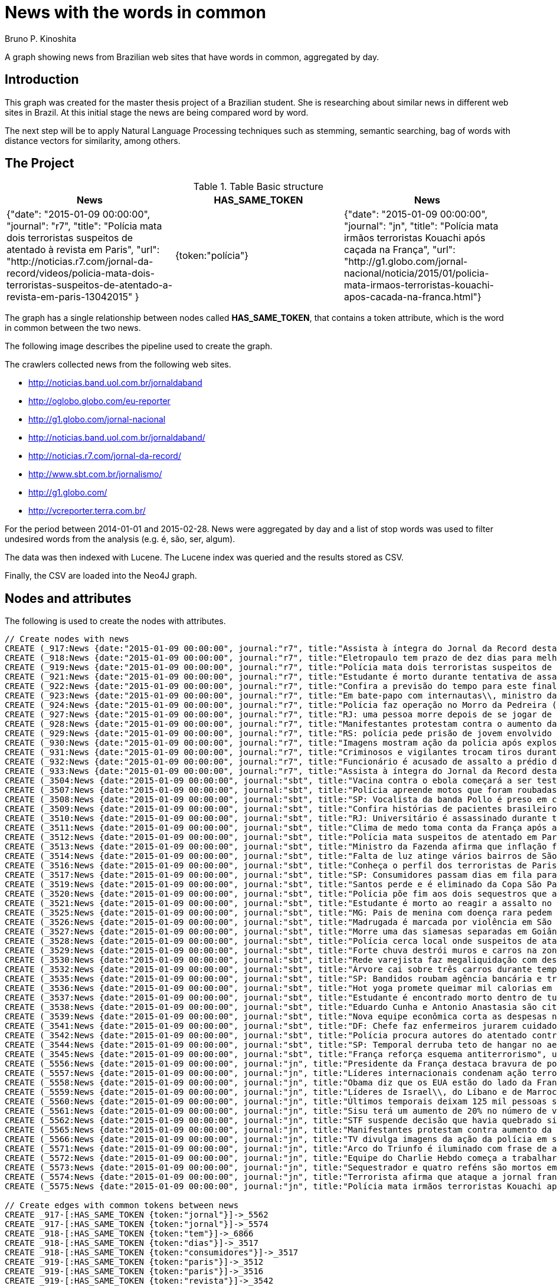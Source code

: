 = News with the words in common
:neo4j-version: 2.3.2
:author: Bruno P. Kinoshita
:twitter: @kinow
:domain: investigative-journalism
:use-case: investigative-journalism
:tag: 

A graph showing news from Brazilian web sites that have words in common, aggregated by day.

:toc:

== Introduction

This graph was created for the master thesis project of a Brazilian student. She is researching about
similar news in different web sites in Brazil. At this initial stage the news are being compared word by
word.

The next step will be to apply Natural Language Processing techniques such as stemming, semantic searching, bag of words with distance vectors for similarity, among others.

== The Project

.Table Basic structure
|===
|News |HAS_SAME_TOKEN |News 

|{"date": "2015-01-09 00:00:00", "journal": "r7", "title": "Polícia mata dois terroristas suspeitos de atentado à revista em Paris", "url": "http://noticias.r7.com/jornal-da-record/videos/policia-mata-dois-terroristas-suspeitos-de-atentado-a-revista-em-paris-13042015" }
|{token:"polícia"}
|{"date": "2015-01-09 00:00:00", "journal": "jn", "title": "Polícia mata irmãos terroristas Kouachi após caçada na França", "url": "http://g1.globo.com/jornal-nacional/noticia/2015/01/policia-mata-irmaos-terroristas-kouachi-apos-cacada-na-franca.html"}
|===

The graph has a single relationship between nodes called *HAS_SAME_TOKEN*, that contains a token attribute, which is the word in common between the two news.

The following image describes the pipeline used to create the graph.

The crawlers collected news from the following web sites.

* http://noticias.band.uol.com.br/jornaldaband
* http://oglobo.globo.com/eu-reporter
* http://g1.globo.com/jornal-nacional
* http://noticias.band.uol.com.br/jornaldaband/
* http://noticias.r7.com/jornal-da-record/
* http://www.sbt.com.br/jornalismo/
* http://g1.globo.com/
* http://vcreporter.terra.com.br/

For the period between 2014-01-01 and 2015-02-28. News were aggregated by day and a list of stop words
was used to filter undesired words from the analysis (e.g. é, são, ser, algum).

The data was then indexed with Lucene. The Lucene index was queried and the results stored as CSV.

Finally, the CSV are loaded into the Neo4J graph.

== Nodes and attributes

The following is used to create the nodes with attributes.

//hide
//setup
[source,cypher]
----
// Create nodes with news
CREATE (_917:News {date:"2015-01-09 00:00:00", journal:"r7", title:"Assista à íntegra do Jornal da Record desta sexta-feira (9)", url:"http://noticias.r7.com/jornal-da-record/videos/assista-a-integra-do-jornal-da-record-desta-sexta-feira-9-09012015"})
CREATE (_918:News {date:"2015-01-09 00:00:00", journal:"r7", title:"Eletropaulo tem prazo de dez dias para melhorar atendimento aos consumidores", url:"http://noticias.r7.com/jornal-da-record/videos/eletropaulo-tem-prazo-de-dez-dias-para-melhorar-atendimento-aos-consumidores-09012015"})
CREATE (_919:News {date:"2015-01-09 00:00:00", journal:"r7", title:"Polícia mata dois terroristas suspeitos de atentado à revista em Paris", url:"http://noticias.r7.com/jornal-da-record/videos/policia-mata-dois-terroristas-suspeitos-de-atentado-a-revista-em-paris-13042015"})
CREATE (_921:News {date:"2015-01-09 00:00:00", journal:"r7", title:"Estudante é morto durante tentativa de assalto na saída da universidade no RJ", url:"http://noticias.r7.com/jornal-da-record/videos/estudante-e-morto-durante-tentativa-de-assalto-na-saida-da-universidade-no-rj-09012015"})
CREATE (_922:News {date:"2015-01-09 00:00:00", journal:"r7", title:"Confira a previsão do tempo para este final de semana em todo o País", url:"http://noticias.r7.com/jornal-da-record/videos/confira-a-previsao-do-tempo-para-este-final-de-semana-em-todo-o-pais-09012015"})
CREATE (_923:News {date:"2015-01-09 00:00:00", journal:"r7", title:"Em bate-papo com internautas\\, ministro da Fazenda fala sobre a inflação em 2015", url:"http://noticias.r7.com/jornal-da-record/videos/em-bate-papo-com-internautas-ministro-da-fazenda-fala-sobre-a-inflacao-em-2015-09012015"})
CREATE (_924:News {date:"2015-01-09 00:00:00", journal:"r7", title:"Polícia faz operação no Morro da Pedreira (RJ) em busca do traficante Playboy", url:"http://noticias.r7.com/jornal-da-record/videos/policia-faz-operacao-no-morro-da-pedreira-rj-em-busca-do-traficante-playboy-09012015"})
CREATE (_927:News {date:"2015-01-09 00:00:00", journal:"r7", title:"RJ: uma pessoa morre depois de se jogar de casarão em chamas", url:"http://noticias.r7.com/jornal-da-record/videos/rj-uma-pessoa-morre-depois-de-se-jogar-de-casarao-em-chamas-09012015"})
CREATE (_928:News {date:"2015-01-09 00:00:00", journal:"r7", title:"Manifestantes protestam contra o aumento da tarifa do transporte público em SP", url:"http://noticias.r7.com/jornal-da-record/videos/manifestantes-protestam-contra-o-aumento-da-tarifa-do-transporte-publico-em-sp-09012015"})
CREATE (_929:News {date:"2015-01-09 00:00:00", journal:"r7", title:"RS: polícia pede prisão de jovem envolvido em briga que terminou em morte", url:"http://noticias.r7.com/jornal-da-record/videos/rs-policia-pede-prisao-de-jovem-envolvido-em-briga-que-terminou-em-morte-09012015"})
CREATE (_930:News {date:"2015-01-09 00:00:00", journal:"r7", title:"Imagens mostram ação da polícia após explosão em agência bancária de SP", url:"http://noticias.r7.com/jornal-da-record/videos/imagens-mostram-acao-da-policia-apos-explosao-em-agencia-bancaria-de-sp-09012015"})
CREATE (_931:News {date:"2015-01-09 00:00:00", journal:"r7", title:"Criminosos e vigilantes trocam tiros durante tentativa de assalto em Belo Horizonte (MG)", url:"http://noticias.r7.com/jornal-da-record/videos/criminosos-e-vigilantes-trocam-tiros-durante-tentativa-de-assalto-em-belo-horizonte-mg-09012015"})
CREATE (_932:News {date:"2015-01-09 00:00:00", journal:"r7", title:"Funcionário é acusado de assalto a prédio de luxo em São Paulo", url:"http://noticias.r7.com/jornal-da-record/videos/funcionario-e-acusado-de-assalto-a-predio-de-luxo-em-sao-paulo-09012015"})
CREATE (_933:News {date:"2015-01-09 00:00:00", journal:"r7", title:"Assista à íntegra do Jornal da Record desta quinta-feira (8)", url:"http://noticias.r7.com/jornal-da-record/videos/assista-a-integra-do-jornal-da-record-desta-quinta-feira-8-09012015"})
CREATE (_3504:News {date:"2015-01-09 00:00:00", journal:"sbt", title:"Vacina contra o ebola começará a ser testada", url:"http://www.sbt.com.br/jornalismo/noticias/48316/Vacina-contra-o-ebola-comecara-a-ser-testada.html"})
CREATE (_3507:News {date:"2015-01-09 00:00:00", journal:"sbt", title:"Polícia apreende motos que foram roubadas de depósito no Rio", url:"http://www.sbt.com.br/jornalismo/noticias/48328/Policia-apreende-motos-que-foram-roubadas-de-deposito-no-Rio.html"})
CREATE (_3508:News {date:"2015-01-09 00:00:00", journal:"sbt", title:"SP: Vocalista da banda Pollo é preso em carro roubado", url:"http://www.sbt.com.br/jornalismo/noticias/48327/SP:-Vocalista-da-banda-Pollo-e-preso-em-carro-roubado.html"})
CREATE (_3509:News {date:"2015-01-09 00:00:00", journal:"sbt", title:"Confira histórias de pacientes brasileiros que venceram a sepse", url:"http://www.sbt.com.br/jornalismo/noticias/48331/Confira-historias-de-pacientes-brasileiros-que-venceram-a-sepse.html"})
CREATE (_3510:News {date:"2015-01-09 00:00:00", journal:"sbt", title:"RJ: Universitário é assassinado durante tentativa de assalto", url:"http://www.sbt.com.br/jornalismo/noticias/48326/RJ:-Universitario-e-assassinado-durante-tentativa-de-assalto.html"})
CREATE (_3511:News {date:"2015-01-09 00:00:00", journal:"sbt", title:"Clima de medo toma conta da França após ataques", url:"http://www.sbt.com.br/jornalismo/noticias/48325/Clima-de-medo-toma-conta-da-Franca-apos-ataques.html"})
CREATE (_3512:News {date:"2015-01-09 00:00:00", journal:"sbt", title:"Polícia mata suspeitos de atentado em Paris", url:"http://www.sbt.com.br/jornalismo/noticias/48324/Policia-mata-suspeitos-de-atentado-em-Paris.html"})
CREATE (_3513:News {date:"2015-01-09 00:00:00", journal:"sbt", title:"Ministro da Fazenda afirma que inflação ficou dentro do combinado", url:"http://www.sbt.com.br/jornalismo/noticias/48323/Ministro-da-Fazenda-afirma-que-inflacao-ficou-dentro-do-combinado.html"})
CREATE (_3514:News {date:"2015-01-09 00:00:00", journal:"sbt", title:"Falta de luz atinge vários bairros de São Paulo", url:"http://www.sbt.com.br/jornalismo/noticias/48322/Falta-de-luz-atinge-varios-bairros-de-Sao-Paulo.html"})
CREATE (_3516:News {date:"2015-01-09 00:00:00", journal:"sbt", title:"Conheça o perfil dos terroristas de Paris", url:"http://www.sbt.com.br/jornalismo/noticias/48320/Conheca-o-perfil-dos-terroristas-de-Paris.html"})
CREATE (_3517:News {date:"2015-01-09 00:00:00", journal:"sbt", title:"SP: Consumidores passam dias em fila para aproveitar liquidação", url:"http://www.sbt.com.br/jornalismo/noticias/48319/SP:-Consumidores-passam-dias-em-fila-para-aproveitar-liquidacao.html"})
CREATE (_3519:News {date:"2015-01-09 00:00:00", journal:"sbt", title:"Santos perde e é eliminado da Copa São Paulo de Futebol Júnior", url:"http://www.sbt.com.br/jornalismo/noticias/48317/Santos-perde-e-e-eliminado-da-Copa-Sao-Paulo-de-Futebol-Junior.html"})
CREATE (_3520:News {date:"2015-01-09 00:00:00", journal:"sbt", title:"Polícia põe fim aos dois sequestros que aconteciam na França", url:"http://www.sbt.com.br/jornalismo/noticias/48315/Policia-poe-fim-aos-dois-sequestros-que-aconteciam-na-Franca.html"})
CREATE (_3521:News {date:"2015-01-09 00:00:00", journal:"sbt", title:"Estudante é morto ao reagir a assalto no Rio de Janeiro", url:"http://www.sbt.com.br/jornalismo/noticias/48314/Estudante-e-morto-ao-reagir-a-assalto-no-Rio-de-Janeiro.html"})
CREATE (_3525:News {date:"2015-01-09 00:00:00", journal:"sbt", title:"MG: Pais de menina com doença rara pedem ajuda para operá-la", url:"http://www.sbt.com.br/jornalismo/noticias/48310/MG:-Pais-de-menina-com-doenca-rara-pedem-ajuda-para-opera-la.html"})
CREATE (_3526:News {date:"2015-01-09 00:00:00", journal:"sbt", title:"Madrugada é marcada por violência em São Paulo", url:"http://www.sbt.com.br/jornalismo/noticias/48309/Madrugada-e-marcada-por-violencia-em-Sao-Paulo.html"})
CREATE (_3527:News {date:"2015-01-09 00:00:00", journal:"sbt", title:"Morre uma das siamesas separadas em Goiânia", url:"http://www.sbt.com.br/jornalismo/noticias/48308/Morre-uma-das-siamesas-separadas-em-Goiania.html"})
CREATE (_3528:News {date:"2015-01-09 00:00:00", journal:"sbt", title:"Polícia cerca local onde suspeitos de ataque fazem reféns", url:"http://www.sbt.com.br/jornalismo/noticias/48307/Policia-cerca-local-onde-suspeitos-de-ataque-fazem-refens.html"})
CREATE (_3529:News {date:"2015-01-09 00:00:00", journal:"sbt", title:"Forte chuva destrói muros e carros na zona leste de São Paulo", url:"http://www.sbt.com.br/jornalismo/noticias/48306/Forte-chuva-destroi-muros-e-carros-na-zona-leste-de-Sao-Paulo.html"})
CREATE (_3530:News {date:"2015-01-09 00:00:00", journal:"sbt", title:"Rede varejista faz megaliquidação com descontos de até 70%", url:"http://www.sbt.com.br/jornalismo/noticias/48305/Rede-varejista-faz-megaliquidacao-com-descontos-de-ate-70.html"})
CREATE (_3532:News {date:"2015-01-09 00:00:00", journal:"sbt", title:"Árvore cai sobre três carros durante temporal em São Paulo", url:"http://www.sbt.com.br/jornalismo/noticias/48303/Arvore-cai-sobre-tres-carros-durante-temporal-em-Sao-Paulo.html"})
CREATE (_3535:News {date:"2015-01-09 00:00:00", journal:"sbt", title:"SP: Bandidos roubam agência bancária e trocam tiros com a polícia", url:"http://www.sbt.com.br/jornalismo/noticias/48300/SP:-Bandidos-roubam-agencia-bancaria-e-trocam-tiros-com-a-policia.html"})
CREATE (_3536:News {date:"2015-01-09 00:00:00", journal:"sbt", title:"Hot yoga promete queimar mil calorias em 90 minutos", url:"http://www.sbt.com.br/jornalismo/noticias/48299/Hot-yoga-promete-queimar-mil-calorias-em-90-minutos.html"})
CREATE (_3537:News {date:"2015-01-09 00:00:00", journal:"sbt", title:"Estudante é encontrado morto dentro de tubulação em Praia Grande", url:"http://www.sbt.com.br/jornalismo/noticias/48298/Estudante-e-encontrado-morto-dentro-de-tubulacao-em-Praia-Grande.html"})
CREATE (_3538:News {date:"2015-01-09 00:00:00", journal:"sbt", title:"Eduardo Cunha e Antonio Anastasia são citados na Lava Jato", url:"http://www.sbt.com.br/jornalismo/noticias/48297/Eduardo-Cunha-e-Antonio-Anastasia-sao-citados-na-Lava-Jato.html"})
CREATE (_3539:News {date:"2015-01-09 00:00:00", journal:"sbt", title:"Nova equipe econômica corta as despesas não obrigatórias", url:"http://www.sbt.com.br/jornalismo/noticias/48296/Nova-equipe-economica-corta-as-despesas-nao-obrigatorias.html"})
CREATE (_3541:News {date:"2015-01-09 00:00:00", journal:"sbt", title:"DF: Chefe faz enfermeiros jurarem cuidado com material hospitalar", url:"http://www.sbt.com.br/jornalismo/noticias/48294/DF:-Chefe-faz-enfermeiros-jurarem-cuidado-com-material-hospitalar.html"})
CREATE (_3542:News {date:"2015-01-09 00:00:00", journal:"sbt", title:"Polícia procura autores do atentado contra revista Charlie Hebdo", url:"http://www.sbt.com.br/jornalismo/noticias/48293/Policia-procura-autores-do-atentado-contra-revista-Charlie-Hebdo.html"})
CREATE (_3544:News {date:"2015-01-09 00:00:00", journal:"sbt", title:"SP: Temporal derruba teto de hangar no aeroporto de Congonhas", url:"http://www.sbt.com.br/jornalismo/noticias/48291/SP:-Temporal-derruba-teto-de-hangar-no-aeroporto-de-Congonhas.html"})
CREATE (_3545:News {date:"2015-01-09 00:00:00", journal:"sbt", title:"França reforça esquema antiterrorismo", url:"http://www.sbt.com.br/jornalismo/noticias/48290/Franca-reforca-esquema-antiterrorismo.html"})
CREATE (_5556:News {date:"2015-01-09 00:00:00", journal:"jn", title:"Presidente da França destaca bravura de policiais contra terroristas", url:"http://g1.globo.com/jornal-nacional/noticia/2015/01/presidente-da-franca-destaca-bravura-de-policiais-contra-terroristas.html"})
CREATE (_5557:News {date:"2015-01-09 00:00:00", journal:"jn", title:"Líderes internacionais condenam ação terrorista e oferecem apoio a franceses", url:"http://g1.globo.com/jornal-nacional/noticia/2015/01/lideres-internacionais-condenam-acao-terrorista-e-oferecem-apoio-franceses.html"})
CREATE (_5558:News {date:"2015-01-09 00:00:00", journal:"jn", title:"Obama diz que os EUA estão do lado da França contra o terrorismo", url:"http://g1.globo.com/jornal-nacional/noticia/2015/01/obama-diz-que-os-eua-estao-do-lado-da-franca-contra-o-terrorismo.html"})
CREATE (_5559:News {date:"2015-01-09 00:00:00", journal:"jn", title:"Líderes de Israel\\, do Líbano e de Marrocos criticam ação terrorista", url:"http://g1.globo.com/jornal-nacional/noticia/2015/01/lideres-de-israel-do-libano-e-de-marrocos-criticam-acao-terrorista.html"})
CREATE (_5560:News {date:"2015-01-09 00:00:00", journal:"jn", title:"Últimos temporais deixam 125 mil pessoas sem energia em São Paulo", url:"http://g1.globo.com/jornal-nacional/noticia/2015/01/ultimos-temporais-deixam-125-mil-pessoas-sem-energia-em-sao-paulo.html"})
CREATE (_5561:News {date:"2015-01-09 00:00:00", journal:"jn", title:"Sisu terá um aumento de 20% no número de vagas", url:"http://g1.globo.com/jornal-nacional/noticia/2015/01/sisu-tera-um-aumento-de-20-no-numero-de-vagas.html"})
CREATE (_5562:News {date:"2015-01-09 00:00:00", journal:"jn", title:"STF suspende decisão que havia quebrado sigilo telefônico de jornal", url:"http://g1.globo.com/jornal-nacional/noticia/2015/01/stf-suspende-decisao-que-havia-quebrado-sigilo-telefonico-de-jornal.html"})
CREATE (_5565:News {date:"2015-01-09 00:00:00", journal:"jn", title:"Manifestantes protestam contra aumento da passagem de ônibus", url:"http://g1.globo.com/jornal-nacional/noticia/2015/01/manifestantes-protestam-contra-aumento-da-passagem.html"})
CREATE (_5566:News {date:"2015-01-09 00:00:00", journal:"jn", title:"TV divulga imagens da ação da polícia em supermercado de Paris", url:"http://g1.globo.com/jornal-nacional/noticia/2015/01/tv-divulga-imagens-da-acao-da-policia-em-supermercado-de-paris.html"})
CREATE (_5571:News {date:"2015-01-09 00:00:00", journal:"jn", title:"Arco do Triunfo é iluminado com frase de apoio ao Charlie Hebdo", url:"http://g1.globo.com/jornal-nacional/noticia/2015/01/arco-do-triunfo-e-iluminado-com-frase-de-apoio-ao-charlie-hebdo.html"})
CREATE (_5572:News {date:"2015-01-09 00:00:00", journal:"jn", title:"Equipe do Charlie Hebdo começa a trabalhar na próxima edição", url:"http://g1.globo.com/jornal-nacional/noticia/2015/01/equipe-do-charlie-hebdo-comeca-trabalhar-na-proxima-edicao.html"})
CREATE (_5573:News {date:"2015-01-09 00:00:00", journal:"jn", title:"Sequestrador e quatro reféns são mortos em cerco policial na França", url:"http://g1.globo.com/jornal-nacional/noticia/2015/01/sequestrador-e-quatro-refens-sao-mortos-em-cerco-policial-na-franca.html"})
CREATE (_5574:News {date:"2015-01-09 00:00:00", journal:"jn", title:"Terrorista afirma que ataque a jornal francês foi financiado pela Al-Qaeda", url:"http://g1.globo.com/jornal-nacional/noticia/2015/01/terrorista-afirma-que-ataque-jornal-frances-foi-financiado-pela-al-qaeda.html"})
CREATE (_5575:News {date:"2015-01-09 00:00:00", journal:"jn", title:"Polícia mata irmãos terroristas Kouachi após caçada na França", url:"http://g1.globo.com/jornal-nacional/noticia/2015/01/policia-mata-irmaos-terroristas-kouachi-apos-cacada-na-franca.html"})

// Create edges with common tokens between news
CREATE _917-[:HAS_SAME_TOKEN {token:"jornal"}]->_5562
CREATE _917-[:HAS_SAME_TOKEN {token:"jornal"}]->_5574
CREATE _918-[:HAS_SAME_TOKEN {token:"tem"}]->_6866
CREATE _918-[:HAS_SAME_TOKEN {token:"dias"}]->_3517
CREATE _918-[:HAS_SAME_TOKEN {token:"consumidores"}]->_3517
CREATE _919-[:HAS_SAME_TOKEN {token:"paris"}]->_3512
CREATE _919-[:HAS_SAME_TOKEN {token:"paris"}]->_3516
CREATE _919-[:HAS_SAME_TOKEN {token:"revista"}]->_3542
CREATE _919-[:HAS_SAME_TOKEN {token:"atentado"}]->_3542
CREATE _919-[:HAS_SAME_TOKEN {token:"atentado"}]->_3512
CREATE _919-[:HAS_SAME_TOKEN {token:"suspeitos"}]->_3528
CREATE _919-[:HAS_SAME_TOKEN {token:"suspeitos"}]->_3512
CREATE _919-[:HAS_SAME_TOKEN {token:"terroristas"}]->_6866
CREATE _919-[:HAS_SAME_TOKEN {token:"terroristas"}]->_5575
CREATE _919-[:HAS_SAME_TOKEN {token:"terroristas"}]->_6867
CREATE _919-[:HAS_SAME_TOKEN {token:"terroristas"}]->_5556
CREATE _919-[:HAS_SAME_TOKEN {token:"terroristas"}]->_3516
CREATE _919-[:HAS_SAME_TOKEN {token:"dois"}]->_3520
CREATE _919-[:HAS_SAME_TOKEN {token:"mata"}]->_5575
CREATE _919-[:HAS_SAME_TOKEN {token:"mata"}]->_3512
CREATE _919-[:HAS_SAME_TOKEN {token:"polícia"}]->_5575
CREATE _919-[:HAS_SAME_TOKEN {token:"paris"}]->_5566
CREATE _919-[:HAS_SAME_TOKEN {token:"paris"}]->_6866
CREATE _919-[:HAS_SAME_TOKEN {token:"polícia"}]->_6878
CREATE _919-[:HAS_SAME_TOKEN {token:"polícia"}]->_3528
CREATE _919-[:HAS_SAME_TOKEN {token:"polícia"}]->_3535
CREATE _919-[:HAS_SAME_TOKEN {token:"polícia"}]->_3542
CREATE _919-[:HAS_SAME_TOKEN {token:"polícia"}]->_3507
CREATE _919-[:HAS_SAME_TOKEN {token:"polícia"}]->_3520
CREATE _919-[:HAS_SAME_TOKEN {token:"polícia"}]->_5566
CREATE _919-[:HAS_SAME_TOKEN {token:"polícia"}]->_6876
CREATE _919-[:HAS_SAME_TOKEN {token:"polícia"}]->_3512
CREATE _921-[:HAS_SAME_TOKEN {token:"rj"}]->_3510
CREATE _921-[:HAS_SAME_TOKEN {token:"rj"}]->_6878
CREATE _921-[:HAS_SAME_TOKEN {token:"assalto"}]->_3510
CREATE _921-[:HAS_SAME_TOKEN {token:"assalto"}]->_3521
CREATE _921-[:HAS_SAME_TOKEN {token:"tentativa"}]->_3510
CREATE _921-[:HAS_SAME_TOKEN {token:"assalto"}]->_6877
CREATE _921-[:HAS_SAME_TOKEN {token:"durante"}]->_6873
CREATE _921-[:HAS_SAME_TOKEN {token:"durante"}]->_3532
CREATE _921-[:HAS_SAME_TOKEN {token:"morto"}]->_3537
CREATE _921-[:HAS_SAME_TOKEN {token:"durante"}]->_3510
CREATE _921-[:HAS_SAME_TOKEN {token:"estudante"}]->_3537
CREATE _921-[:HAS_SAME_TOKEN {token:"morto"}]->_3521
CREATE _921-[:HAS_SAME_TOKEN {token:"estudante"}]->_6877
CREATE _921-[:HAS_SAME_TOKEN {token:"estudante"}]->_3521
CREATE _922-[:HAS_SAME_TOKEN {token:"confira"}]->_3509
CREATE _923-[:HAS_SAME_TOKEN {token:"inflação"}]->_3513
CREATE _923-[:HAS_SAME_TOKEN {token:"inflação"}]->_6871
CREATE _923-[:HAS_SAME_TOKEN {token:"ministro"}]->_3513
CREATE _923-[:HAS_SAME_TOKEN {token:"fazenda"}]->_3513
CREATE _923-[:HAS_SAME_TOKEN {token:"internautas"}]->_6869
CREATE _924-[:HAS_SAME_TOKEN {token:"polícia"}]->_3542
CREATE _924-[:HAS_SAME_TOKEN {token:"polícia"}]->_5575
CREATE _924-[:HAS_SAME_TOKEN {token:"polícia"}]->_3528
CREATE _924-[:HAS_SAME_TOKEN {token:"polícia"}]->_3535
CREATE _924-[:HAS_SAME_TOKEN {token:"polícia"}]->_6876
CREATE _924-[:HAS_SAME_TOKEN {token:"polícia"}]->_6878
CREATE _924-[:HAS_SAME_TOKEN {token:"polícia"}]->_3520
CREATE _924-[:HAS_SAME_TOKEN {token:"polícia"}]->_5566
CREATE _924-[:HAS_SAME_TOKEN {token:"polícia"}]->_3512
CREATE _924-[:HAS_SAME_TOKEN {token:"polícia"}]->_3507
CREATE _924-[:HAS_SAME_TOKEN {token:"rj"}]->_6878
CREATE _924-[:HAS_SAME_TOKEN {token:"rj"}]->_3510
CREATE _924-[:HAS_SAME_TOKEN {token:"operação"}]->_1710
CREATE _924-[:HAS_SAME_TOKEN {token:"faz"}]->_3541
CREATE _924-[:HAS_SAME_TOKEN {token:"faz"}]->_3530
CREATE _927-[:HAS_SAME_TOKEN {token:"morre"}]->_3527
CREATE _927-[:HAS_SAME_TOKEN {token:"rj"}]->_6878
CREATE _927-[:HAS_SAME_TOKEN {token:"rj"}]->_3510
CREATE _928-[:HAS_SAME_TOKEN {token:"aumento"}]->_5561
CREATE _928-[:HAS_SAME_TOKEN {token:"contra"}]->_5558
CREATE _928-[:HAS_SAME_TOKEN {token:"contra"}]->_3542
CREATE _928-[:HAS_SAME_TOKEN {token:"contra"}]->_5565
CREATE _928-[:HAS_SAME_TOKEN {token:"contra"}]->_5556
CREATE _928-[:HAS_SAME_TOKEN {token:"contra"}]->_3504
CREATE _928-[:HAS_SAME_TOKEN {token:"protestam"}]->_5565
CREATE _928-[:HAS_SAME_TOKEN {token:"manifestantes"}]->_5565
CREATE _928-[:HAS_SAME_TOKEN {token:"sp"}]->_1933
CREATE _928-[:HAS_SAME_TOKEN {token:"sp"}]->_3535
CREATE _928-[:HAS_SAME_TOKEN {token:"sp"}]->_4832
CREATE _928-[:HAS_SAME_TOKEN {token:"sp"}]->_3508
CREATE _928-[:HAS_SAME_TOKEN {token:"sp"}]->_3517
CREATE _928-[:HAS_SAME_TOKEN {token:"sp"}]->_3544
CREATE _928-[:HAS_SAME_TOKEN {token:"sp"}]->_1862
CREATE _928-[:HAS_SAME_TOKEN {token:"aumento"}]->_5565
CREATE _928-[:HAS_SAME_TOKEN {token:"sp"}]->_1863
CREATE _928-[:HAS_SAME_TOKEN {token:"sp"}]->_1932
CREATE _928-[:HAS_SAME_TOKEN {token:"sp"}]->_1935
CREATE _929-[:HAS_SAME_TOKEN {token:"polícia"}]->_3507
CREATE _929-[:HAS_SAME_TOKEN {token:"polícia"}]->_3520
CREATE _929-[:HAS_SAME_TOKEN {token:"polícia"}]->_5566
CREATE _929-[:HAS_SAME_TOKEN {token:"polícia"}]->_6876
CREATE _929-[:HAS_SAME_TOKEN {token:"polícia"}]->_3512
CREATE _929-[:HAS_SAME_TOKEN {token:"polícia"}]->_5575
CREATE _929-[:HAS_SAME_TOKEN {token:"polícia"}]->_3528
CREATE _929-[:HAS_SAME_TOKEN {token:"polícia"}]->_6878
CREATE _929-[:HAS_SAME_TOKEN {token:"polícia"}]->_3542
CREATE _929-[:HAS_SAME_TOKEN {token:"polícia"}]->_3535
CREATE _930-[:HAS_SAME_TOKEN {token:"sp"}]->_1935
CREATE _930-[:HAS_SAME_TOKEN {token:"sp"}]->_3508
CREATE _930-[:HAS_SAME_TOKEN {token:"sp"}]->_1863
CREATE _930-[:HAS_SAME_TOKEN {token:"sp"}]->_1932
CREATE _930-[:HAS_SAME_TOKEN {token:"sp"}]->_1862
CREATE _930-[:HAS_SAME_TOKEN {token:"sp"}]->_1933
CREATE _930-[:HAS_SAME_TOKEN {token:"sp"}]->_3517
CREATE _930-[:HAS_SAME_TOKEN {token:"sp"}]->_3544
CREATE _930-[:HAS_SAME_TOKEN {token:"polícia"}]->_3542
CREATE _930-[:HAS_SAME_TOKEN {token:"polícia"}]->_5575
CREATE _930-[:HAS_SAME_TOKEN {token:"polícia"}]->_3528
CREATE _930-[:HAS_SAME_TOKEN {token:"polícia"}]->_3535
CREATE _930-[:HAS_SAME_TOKEN {token:"agência"}]->_3535
CREATE _930-[:HAS_SAME_TOKEN {token:"bancária"}]->_3535
CREATE _930-[:HAS_SAME_TOKEN {token:"após"}]->_3511
CREATE _930-[:HAS_SAME_TOKEN {token:"após"}]->_5575
CREATE _930-[:HAS_SAME_TOKEN {token:"sp"}]->_4832
CREATE _930-[:HAS_SAME_TOKEN {token:"sp"}]->_3535
CREATE _930-[:HAS_SAME_TOKEN {token:"polícia"}]->_5566
CREATE _930-[:HAS_SAME_TOKEN {token:"polícia"}]->_3520
CREATE _930-[:HAS_SAME_TOKEN {token:"polícia"}]->_6878
CREATE _930-[:HAS_SAME_TOKEN {token:"polícia"}]->_6876
CREATE _930-[:HAS_SAME_TOKEN {token:"ação"}]->_5557
CREATE _930-[:HAS_SAME_TOKEN {token:"ação"}]->_5566
CREATE _930-[:HAS_SAME_TOKEN {token:"polícia"}]->_3507
CREATE _930-[:HAS_SAME_TOKEN {token:"polícia"}]->_3512
CREATE _930-[:HAS_SAME_TOKEN {token:"imagens"}]->_5566
CREATE _930-[:HAS_SAME_TOKEN {token:"ação"}]->_5559
CREATE _930-[:HAS_SAME_TOKEN {token:"mostram"}]->_6865
CREATE _931-[:HAS_SAME_TOKEN {token:"mg"}]->_3525
CREATE _931-[:HAS_SAME_TOKEN {token:"assalto"}]->_3521
CREATE _931-[:HAS_SAME_TOKEN {token:"assalto"}]->_3510
CREATE _931-[:HAS_SAME_TOKEN {token:"assalto"}]->_6877
CREATE _931-[:HAS_SAME_TOKEN {token:"tiros"}]->_3535
CREATE _931-[:HAS_SAME_TOKEN {token:"trocam"}]->_3535
CREATE _931-[:HAS_SAME_TOKEN {token:"tentativa"}]->_3510
CREATE _931-[:HAS_SAME_TOKEN {token:"durante"}]->_3532
CREATE _931-[:HAS_SAME_TOKEN {token:"durante"}]->_6873
CREATE _931-[:HAS_SAME_TOKEN {token:"durante"}]->_3510
CREATE _932-[:HAS_SAME_TOKEN {token:"são"}]->_3526
CREATE _932-[:HAS_SAME_TOKEN {token:"assalto"}]->_3521
CREATE _932-[:HAS_SAME_TOKEN {token:"assalto"}]->_3510
CREATE _932-[:HAS_SAME_TOKEN {token:"assalto"}]->_6877
CREATE _932-[:HAS_SAME_TOKEN {token:"são"}]->_5573
CREATE _932-[:HAS_SAME_TOKEN {token:"são"}]->_6871
CREATE _932-[:HAS_SAME_TOKEN {token:"paulo"}]->_3526
CREATE _932-[:HAS_SAME_TOKEN {token:"paulo"}]->_1936
CREATE _932-[:HAS_SAME_TOKEN {token:"paulo"}]->_3514
CREATE _932-[:HAS_SAME_TOKEN {token:"paulo"}]->_3519
CREATE _932-[:HAS_SAME_TOKEN {token:"paulo"}]->_3529
CREATE _932-[:HAS_SAME_TOKEN {token:"paulo"}]->_3532
CREATE _932-[:HAS_SAME_TOKEN {token:"são"}]->_6879
CREATE _932-[:HAS_SAME_TOKEN {token:"são"}]->_1936
CREATE _932-[:HAS_SAME_TOKEN {token:"são"}]->_3514
CREATE _932-[:HAS_SAME_TOKEN {token:"são"}]->_3519
CREATE _932-[:HAS_SAME_TOKEN {token:"são"}]->_3529
CREATE _932-[:HAS_SAME_TOKEN {token:"são"}]->_3532
CREATE _932-[:HAS_SAME_TOKEN {token:"são"}]->_3538
CREATE _932-[:HAS_SAME_TOKEN {token:"são"}]->_5560
CREATE _932-[:HAS_SAME_TOKEN {token:"paulo"}]->_5560
CREATE _933-[:HAS_SAME_TOKEN {token:"jornal"}]->_5562
CREATE _933-[:HAS_SAME_TOKEN {token:"jornal"}]->_5574
CREATE _3504-[:HAS_SAME_TOKEN {token:"contra"}]->_5565
CREATE _3504-[:HAS_SAME_TOKEN {token:"contra"}]->_5558
CREATE _3504-[:HAS_SAME_TOKEN {token:"contra"}]->_5556
CREATE _3507-[:HAS_SAME_TOKEN {token:"polícia"}]->_5566
CREATE _3507-[:HAS_SAME_TOKEN {token:"polícia"}]->_6876
CREATE _3507-[:HAS_SAME_TOKEN {token:"depósito"}]->_6878
CREATE _3507-[:HAS_SAME_TOKEN {token:"motos"}]->_6878
CREATE _3507-[:HAS_SAME_TOKEN {token:"roubadas"}]->_6878
CREATE _3507-[:HAS_SAME_TOKEN {token:"polícia"}]->_6878
CREATE _3507-[:HAS_SAME_TOKEN {token:"polícia"}]->_5575
CREATE _3508-[:HAS_SAME_TOKEN {token:"sp"}]->_4832
CREATE _3509-[:HAS_SAME_TOKEN {token:"brasileiros"}]->_6874
CREATE _3510-[:HAS_SAME_TOKEN {token:"rj"}]->_6878
CREATE _3510-[:HAS_SAME_TOKEN {token:"assalto"}]->_6877
CREATE _3510-[:HAS_SAME_TOKEN {token:"durante"}]->_6873
CREATE _3510-[:HAS_SAME_TOKEN {token:"assassinado"}]->_6877
CREATE _3511-[:HAS_SAME_TOKEN {token:"frança"}]->_5573
CREATE _3511-[:HAS_SAME_TOKEN {token:"frança"}]->_5558
CREATE _3511-[:HAS_SAME_TOKEN {token:"frança"}]->_6872
CREATE _3511-[:HAS_SAME_TOKEN {token:"frança"}]->_5556
CREATE _3511-[:HAS_SAME_TOKEN {token:"frança"}]->_6879
CREATE _3511-[:HAS_SAME_TOKEN {token:"ataques"}]->_6879
CREATE _3511-[:HAS_SAME_TOKEN {token:"após"}]->_5575
CREATE _3511-[:HAS_SAME_TOKEN {token:"frança"}]->_5575
CREATE _3512-[:HAS_SAME_TOKEN {token:"paris"}]->_5566
CREATE _3512-[:HAS_SAME_TOKEN {token:"paris"}]->_6866
CREATE _3512-[:HAS_SAME_TOKEN {token:"mata"}]->_5575
CREATE _3512-[:HAS_SAME_TOKEN {token:"polícia"}]->_5575
CREATE _3512-[:HAS_SAME_TOKEN {token:"polícia"}]->_6878
CREATE _3512-[:HAS_SAME_TOKEN {token:"polícia"}]->_6876
CREATE _3512-[:HAS_SAME_TOKEN {token:"polícia"}]->_5566
CREATE _3513-[:HAS_SAME_TOKEN {token:"afirma"}]->_5574
CREATE _3513-[:HAS_SAME_TOKEN {token:"inflação"}]->_6871
CREATE _3514-[:HAS_SAME_TOKEN {token:"falta"}]->_6876
CREATE _3514-[:HAS_SAME_TOKEN {token:"são"}]->_6879
CREATE _3514-[:HAS_SAME_TOKEN {token:"são"}]->_5560
CREATE _3514-[:HAS_SAME_TOKEN {token:"são"}]->_5573
CREATE _3514-[:HAS_SAME_TOKEN {token:"são"}]->_6871
CREATE _3514-[:HAS_SAME_TOKEN {token:"paulo"}]->_5560
CREATE _3516-[:HAS_SAME_TOKEN {token:"terroristas"}]->_5556
CREATE _3516-[:HAS_SAME_TOKEN {token:"terroristas"}]->_6867
CREATE _3516-[:HAS_SAME_TOKEN {token:"terroristas"}]->_5575
CREATE _3516-[:HAS_SAME_TOKEN {token:"terroristas"}]->_6866
CREATE _3516-[:HAS_SAME_TOKEN {token:"paris"}]->_5566
CREATE _3516-[:HAS_SAME_TOKEN {token:"paris"}]->_6866
CREATE _3517-[:HAS_SAME_TOKEN {token:"sp"}]->_4832
CREATE _3519-[:HAS_SAME_TOKEN {token:"são"}]->_6879
CREATE _3519-[:HAS_SAME_TOKEN {token:"são"}]->_5573
CREATE _3519-[:HAS_SAME_TOKEN {token:"são"}]->_5560
CREATE _3519-[:HAS_SAME_TOKEN {token:"paulo"}]->_5560
CREATE _3519-[:HAS_SAME_TOKEN {token:"são"}]->_6871
CREATE _3520-[:HAS_SAME_TOKEN {token:"polícia"}]->_6876
CREATE _3520-[:HAS_SAME_TOKEN {token:"polícia"}]->_5566
CREATE _3520-[:HAS_SAME_TOKEN {token:"polícia"}]->_5575
CREATE _3520-[:HAS_SAME_TOKEN {token:"polícia"}]->_6878
CREATE _3520-[:HAS_SAME_TOKEN {token:"frança"}]->_5556
CREATE _3520-[:HAS_SAME_TOKEN {token:"frança"}]->_6879
CREATE _3520-[:HAS_SAME_TOKEN {token:"frança"}]->_5558
CREATE _3520-[:HAS_SAME_TOKEN {token:"frança"}]->_6872
CREATE _3520-[:HAS_SAME_TOKEN {token:"frança"}]->_5575
CREATE _3520-[:HAS_SAME_TOKEN {token:"frança"}]->_5573
CREATE _3521-[:HAS_SAME_TOKEN {token:"assalto"}]->_6877
CREATE _3521-[:HAS_SAME_TOKEN {token:"estudante"}]->_6877
CREATE _3521-[:HAS_SAME_TOKEN {token:"reagir"}]->_6877
CREATE _3525-[:HAS_SAME_TOKEN {token:"pais"}]->_6868
CREATE _3526-[:HAS_SAME_TOKEN {token:"são"}]->_5573
CREATE _3526-[:HAS_SAME_TOKEN {token:"são"}]->_6871
CREATE _3526-[:HAS_SAME_TOKEN {token:"são"}]->_6879
CREATE _3526-[:HAS_SAME_TOKEN {token:"são"}]->_5560
CREATE _3526-[:HAS_SAME_TOKEN {token:"paulo"}]->_5560
CREATE _3528-[:HAS_SAME_TOKEN {token:"polícia"}]->_6876
CREATE _3528-[:HAS_SAME_TOKEN {token:"polícia"}]->_6878
CREATE _3528-[:HAS_SAME_TOKEN {token:"polícia"}]->_5566
CREATE _3528-[:HAS_SAME_TOKEN {token:"reféns"}]->_5573
CREATE _3528-[:HAS_SAME_TOKEN {token:"polícia"}]->_5575
CREATE _3528-[:HAS_SAME_TOKEN {token:"ataque"}]->_5574
CREATE _3529-[:HAS_SAME_TOKEN {token:"são"}]->_6879
CREATE _3529-[:HAS_SAME_TOKEN {token:"paulo"}]->_5560
CREATE _3529-[:HAS_SAME_TOKEN {token:"são"}]->_6871
CREATE _3529-[:HAS_SAME_TOKEN {token:"são"}]->_5573
CREATE _3529-[:HAS_SAME_TOKEN {token:"são"}]->_5560
CREATE _3532-[:HAS_SAME_TOKEN {token:"são"}]->_5560
CREATE _3532-[:HAS_SAME_TOKEN {token:"são"}]->_6879
CREATE _3532-[:HAS_SAME_TOKEN {token:"durante"}]->_6873
CREATE _3532-[:HAS_SAME_TOKEN {token:"paulo"}]->_5560
CREATE _3532-[:HAS_SAME_TOKEN {token:"são"}]->_6871
CREATE _3532-[:HAS_SAME_TOKEN {token:"são"}]->_5573
CREATE _3535-[:HAS_SAME_TOKEN {token:"polícia"}]->_6876
CREATE _3535-[:HAS_SAME_TOKEN {token:"polícia"}]->_5566
CREATE _3535-[:HAS_SAME_TOKEN {token:"sp"}]->_4832
CREATE _3535-[:HAS_SAME_TOKEN {token:"polícia"}]->_5575
CREATE _3535-[:HAS_SAME_TOKEN {token:"polícia"}]->_6878
CREATE _3536-[:HAS_SAME_TOKEN {token:"mil"}]->_5560
CREATE _3537-[:HAS_SAME_TOKEN {token:"estudante"}]->_6877
CREATE _3538-[:HAS_SAME_TOKEN {token:"são"}]->_6871
CREATE _3538-[:HAS_SAME_TOKEN {token:"são"}]->_5573
CREATE _3538-[:HAS_SAME_TOKEN {token:"são"}]->_5560
CREATE _3538-[:HAS_SAME_TOKEN {token:"são"}]->_6879
CREATE _3539-[:HAS_SAME_TOKEN {token:"equipe"}]->_5572
CREATE _3542-[:HAS_SAME_TOKEN {token:"charlie"}]->_5571
CREATE _3542-[:HAS_SAME_TOKEN {token:"charlie"}]->_5572
CREATE _3542-[:HAS_SAME_TOKEN {token:"contra"}]->_5565
CREATE _3542-[:HAS_SAME_TOKEN {token:"contra"}]->_5558
CREATE _3542-[:HAS_SAME_TOKEN {token:"hebdo"}]->_5571
CREATE _3542-[:HAS_SAME_TOKEN {token:"hebdo"}]->_5572
CREATE _3542-[:HAS_SAME_TOKEN {token:"polícia"}]->_5566
CREATE _3542-[:HAS_SAME_TOKEN {token:"contra"}]->_5556
CREATE _3542-[:HAS_SAME_TOKEN {token:"polícia"}]->_5575
CREATE _3542-[:HAS_SAME_TOKEN {token:"polícia"}]->_6878
CREATE _3542-[:HAS_SAME_TOKEN {token:"polícia"}]->_6876
CREATE _3544-[:HAS_SAME_TOKEN {token:"sp"}]->_4832
CREATE _3545-[:HAS_SAME_TOKEN {token:"frança"}]->_6879
CREATE _3545-[:HAS_SAME_TOKEN {token:"frança"}]->_5558
CREATE _3545-[:HAS_SAME_TOKEN {token:"frança"}]->_5573
CREATE _3545-[:HAS_SAME_TOKEN {token:"frança"}]->_5556
CREATE _3545-[:HAS_SAME_TOKEN {token:"frança"}]->_6872
CREATE _3545-[:HAS_SAME_TOKEN {token:"frança"}]->_5575
CREATE _5556-[:HAS_SAME_TOKEN {token:"terroristas"}]->_6866
CREATE _5556-[:HAS_SAME_TOKEN {token:"terroristas"}]->_6867
CREATE _5556-[:HAS_SAME_TOKEN {token:"frança"}]->_6872
CREATE _5556-[:HAS_SAME_TOKEN {token:"frança"}]->_6879
CREATE _5558-[:HAS_SAME_TOKEN {token:"frança"}]->_6872
CREATE _5558-[:HAS_SAME_TOKEN {token:"frança"}]->_6879
CREATE _5560-[:HAS_SAME_TOKEN {token:"energia"}]->_6871
CREATE _5560-[:HAS_SAME_TOKEN {token:"são"}]->_6879
CREATE _5560-[:HAS_SAME_TOKEN {token:"são"}]->_6871
CREATE _5566-[:HAS_SAME_TOKEN {token:"polícia"}]->_6876
CREATE _5566-[:HAS_SAME_TOKEN {token:"polícia"}]->_6878
CREATE _5566-[:HAS_SAME_TOKEN {token:"paris"}]->_6866
CREATE _5573-[:HAS_SAME_TOKEN {token:"são"}]->_6871
CREATE _5573-[:HAS_SAME_TOKEN {token:"são"}]->_6879
CREATE _5573-[:HAS_SAME_TOKEN {token:"frança"}]->_6872
CREATE _5573-[:HAS_SAME_TOKEN {token:"mortos"}]->_6879
CREATE _5573-[:HAS_SAME_TOKEN {token:"frança"}]->_6879
CREATE _5575-[:HAS_SAME_TOKEN {token:"polícia"}]->_6876
CREATE _5575-[:HAS_SAME_TOKEN {token:"terroristas"}]->_6866
CREATE _5575-[:HAS_SAME_TOKEN {token:"frança"}]->_6879
CREATE _5575-[:HAS_SAME_TOKEN {token:"polícia"}]->_6878
CREATE _5575-[:HAS_SAME_TOKEN {token:"terroristas"}]->_6867
CREATE _5575-[:HAS_SAME_TOKEN {token:"frança"}]->_6872

RETURN *
----
//output

== Finding news with words in common

The query below displays news with the word 'polícia' (police in Portuguese). News have already been
aggregated per day when the data was first collected. As the result would be too large, we are also filtering by the web site 'SBT', so that it is easier to visualize the results.

[source,cypher]
----
MATCH (n1:News)-[r1:HAS_SAME_TOKEN]->(n2:News) WHERE r1.token = 'polícia' AND n1.journal = 'sbt' RETURN *
----
//graph

The same result as a table but with all the web sites included.

[source,cypher]
----
MATCH (n1:News)-[r1:HAS_SAME_TOKEN]->(n2:News) WHERE r1.token = 'polícia' RETURN n1.date as DATE, n1.journal, n1.title, r1.token AS COMMON_WORD, n2.journal, n2.title
----
//table

Neo4J was the perfect technology for quickly modeling the data collected by the crawlers, and to display
it on a web interface. Initial tests with a relational database showed that it would require a complex
model and tuning in order to serve the data.